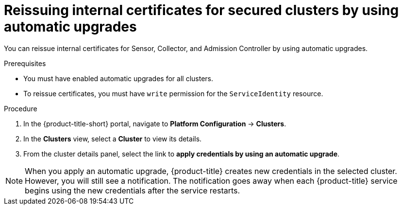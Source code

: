 // Module included in the following assemblies:
//
// * configuration/reissue-internal-certificates.adoc
:_module-type: PROCEDURE
[id="reissue-internal-certificates-secured-clusters-automatic-upgrade_{context}"]
= Reissuing internal certificates for secured clusters by using automatic upgrades

You can reissue internal certificates for Sensor, Collector, and Admission Controller by using automatic upgrades.

.Prerequisites

* You must have enabled automatic upgrades for all clusters.
* To reissue certificates, you must have `write` permission for the `ServiceIdentity` resource.

.Procedure

. In the {product-title-short} portal, navigate to *Platform Configuration* -> *Clusters*.
. In the *Clusters* view, select a *Cluster* to view its details.
. From the cluster details panel, select the link to *apply credentials by using an automatic upgrade*.

[NOTE]
====
When you apply an automatic upgrade, {product-title} creates new credentials in the selected cluster. However, you will still see a notification. The notification goes away when each {product-title} service begins using the new credentials after the service restarts.
====

//.Additional resources
//* TODO: Add link to the automatic upgrades topic
